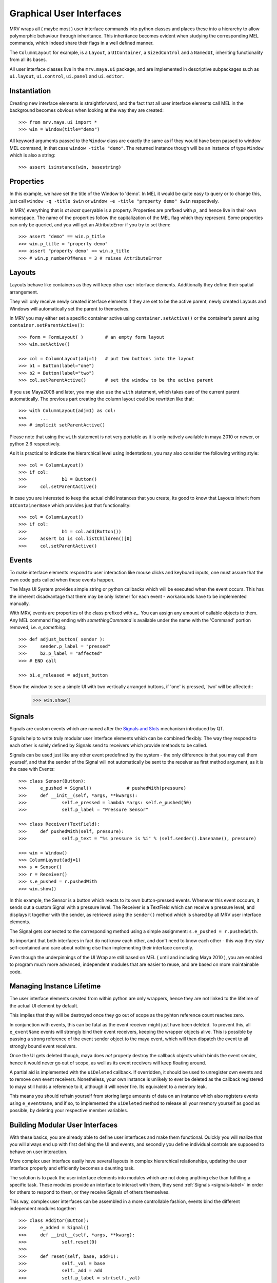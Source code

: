 #########################
Graphical User Interfaces
#########################
MRV wraps all ( maybe most ) user interface commands into python classes and places these into a hierarchy to allow polymorphic behaviour through inheritance. This inheritance becomes evident when studying the corresponding MEL commands, which indeed share their flags in a well defined manner.

The ``ColumnLayout`` for example, is a ``Layout``, a ``UIContainer``, a ``SizedControl`` and a ``NamedUI``, inheriting functionality from all its bases. 


All user interface classes live in the ``mrv.maya.ui`` package, and are implemented in descriptive subpackages such as ``ui.layout``, ``ui.control``, ``ui.panel`` and ``ui.editor``.

*************
Instantiation
*************
Creating new interface elements is straightforward, and the fact that all user interface elements call MEL in the background becomes obvious when looking at the way they are created::
	
	>>> from mrv.maya.ui import *
	>>> win = Window(title="demo")

All keyword arguments passed to the ``Window`` class are exactly the same as if they would have been passed to window MEL command, in that case ``window -title "demo"``. The returned instance though will be an instance of type ``Window`` which is also a string::
	
	>>> assert isinstance(win, basestring)
	
**********
Properties
**********
In this example, we have set the title of the Window to 'demo'. In MEL it would be quite easy to query or to change this, just call ``window -q -title $win`` or ``window -e -title "property demo" $win`` respectively. 

In MRV, everything that is *at least* queryable is a property. Properties are prefixed with *p_* and hence live in their own namespace. The name of the properties follow the capitalization of the MEL flag which they represent. 
Some properties can only be queried, and you will get an AttributeError if you try to set them::
	
	>>> assert "demo" == win.p_title
	>>> win.p_title = "property demo"
	>>> assert "property demo" == win.p_title
	>>> # win.p_numberOfMenus = 3 # raises AttributeError
	
*******
Layouts
*******
Layouts behave like containers as they will keep other user interface elements. Additionally they define their spatial arrangement.

They will only receive newly created interface elements if they are set to be the active parent, newly created Layouts and Windows will automatically set the parent to themselves. 

In MRV you may either set a specific container active using ``container.setActive()`` or the container's parent using ``container.setParentActive()``::
	
	>>> form = FormLayout( )        # an empty form layout
	>>> win.setActive()
		
	>>> col = ColumnLayout(adj=1)   # put two buttons into the layout
	>>> b1 = Button(label="one")
	>>> b2 = Button(label="two")
	>>> col.setParentActive()       # set the window to be the active parent
		
If you use Maya2008 and later, you may also use the ``with`` statement, which takes care of the current parent automatically. The previous part creating the column layout could be rewritten like that::
	
	>>> with ColumnLayout(adj=1) as col:
	>>> 	...
	>>> # implicit setParentActive()
	
Please note that using the ``with`` statement is not very portable as it is only natively available in maya 2010 or newer, or python 2.6 respectively.
	
As it is practical to indicate the hierarchical level using indentations, you may also consider the following writing style::
	
	>>> col = ColumnLayout()
	>>> if col:
	>>>		b1 = Button()
	>>>	col.setParentActive()
	
In case you are interested to keep the actual child instances that you create,  its good to know that Layouts inherit from ``UIContainerBase`` which provides just that functionality::
	
	>>> col = ColumnLayout()
	>>> if col:
	>>>		b1 = col.add(Button())
	>>> 	assert b1 is col.listChildren()[0] 
	>>>	col.setParentActive()
	

******
Events
******
To make interface elements respond to user interaction like mouse clicks and keyboard inputs, one must assure that the own code gets called when these events happen.

The Maya UI System provides simple string or python callbacks which will be executed when the event occurs. This has the inherent disadvantage that there may be only listener for each event - workarounds have to be implemented manually.

With MRV, events are properties of the class prefixed with *e_*. You can assign any amount of callable objects to them. Any MEL command flag ending with *somethingCommand* is available under the name with the 'Command' portion removed, i.e. *e_something*::
	
	>>> def adjust_button( sender ):
	>>> 	sender.p_label = "pressed"
	>>> 	b2.p_label = "affected"
	>>> # END call
	
	>>> b1.e_released = adjust_button

Show the window to see a simple UI with two vertically arranged buttons, if 'one' is pressed, 'two' will be affected::
	>>> win.show()

.. _signals-label:
	
*******
Signals
*******
Signals are custom events which are named after the `Signals and Slots <http://doc.trolltech.com/4.6/signalsandslots.html>`_ mechanism introduced by QT.

Signals help to write truly modular user interface elements which can be combined flexibly. The way they respond to each other is solely defined by Signals send to receivers which provide methods to be called.

Signals can be used just like any other event predefined by the system - the only difference is that you may call them yourself, and that the sender of the Signal will not automatically be sent to the receiver as first method argument, as it is the case with Events::
	
	>>> class Sensor(Button):
	>>> 	e_pushed = Signal() 		# pushedWith(pressure)
	>>> 	def __init__(self, *args, **kwargs):
	>>> 		self.e_pressed = lambda *args: self.e_pushed(50)
	>>> 		self.p_label = "Pressure Sensor"
	
	>>> class Receiver(TextField):
	>>> 	def pushedWith(self, pressure):
	>>> 		self.p_text = "%s pressure is %i" % (self.sender().basename(), pressure)
	
	>>> win = Window()
	>>> ColumnLayout(adj=1)
	>>> s = Sensor()
	>>> r = Receiver()
	>>> s.e_pushed = r.pushedWith
	>>> win.show() 

In this example, the Sensor is a button which reacts to its own button-pressed events. Whenever this event occours, it sends out a custom Signal with a pressure level. The Receiver is a TextField which can receive a pressure level, and displays it together with the sender, as retrieved using the ``sender()`` method which is shared by all MRV user interface elements.

The Signal gets connected to the corresponding method using a simple assignment: ``s.e_pushed = r.pushedWith``.

Its important that both interfaces in fact do not know each other, and don't need to know each other - this way they stay self-contained and care about nothing else than implementing their interface correctly.

Even though the underpinnings of the UI Wrap are still based on MEL ( until and including Maya 2010 ), you are enabled to program much more advanced, independent modules that are easier to reuse, and are based on more maintainable code.
	
**************************
Managing Instance Lifetime
**************************
The user interface elements created from within python are only wrappers, hence they are not linked to the lifetime of the actual UI element by default.

This implies that they will be destroyed once they go out of scope as the pyhton reference count reaches zero.

In conjunction with events, this can be fatal as the event receiver might just have been deleted. To prevent this, all ``e_eventName`` events will strongly bind their event receivers, keeping the wrapper objects alive. This is possible by passing a strong reference of the event sender object to the maya event, which will then dispatch the event to all strongly bound event receivers.

Once the UI gets deleted though, maya does *not* properly destroy the callback objects which binds the event sender, hence it would never go out of scope, as well as its event receivers will keep floating around.

A partial aid is implemented with the ``uiDeleted`` callback. If overridden, it should be used to unregister own events and to remove own event receivers. 
Nonetheless, your own instance is unlikely to ever be deleted as the callback registered to maya still holds a reference to it, although it will never fire. Its equivalent to a memory leak.

This means you should refrain yourself from storing large amounts of data on an instance which also registers events using ``e_eventName``, and if so, to implemented the ``uiDeleted`` method to release all your memory yourself as good as possible, by deleting your respective member variables.

********************************
Building Modular User Interfaces
********************************
With these basics, you are already able to define user interfaces and make them functional. Quickly you will realize that you will always end up with first defining the UI and events, and secondly you define individual controls are supposed to behave on user interaction. 

More complex user interface easily have several layouts in complex hierarchical relationships, updating the user interface properly and efficiently becomes a daunting task.

The solution is to pack the user interface elements into modules which are not doing anything else than fulfilling a specific task. These modules provide an interface to interact with them, they send :ref:`Signals <signals-label>` in order for others to respond to them, or they receive Signals of others themselves.

This way, complex user interfaces can be assembled in a more controllable fashion, events bind the different independent modules together::
	
	>>> class Additor(Button):
	>>> 	e_added = Signal()
	>>> 	def __init__(self, *args, **kwarg):
	>>> 		self.reset(0)
	>>> 		
	>>> 	def reset(self, base, add=1):
	>>> 		self._val = base
	>>> 		self._add = add
	>>> 		self.p_label = str(self._val)
	>>> 		
	>>> 	def add(self, *args):
	>>> 		self._val += self._add
	>>> 		self.p_label = str(self._val)
	>>> 		self.e_added(self._val)
	>>> # END additor
	>>> 
	>>> class Collector(Text):
	>>> 	def __init__(self, *args, **kwargs):
	>>> 		self.p_label = ""
	>>> 		
	>>>	def collect(self, value):
	>>> 		self.p_label = self.p_label + ", %i" % value
	>>> # END collector
	>>> 
	>>> class AdditionWindow(Window):
	>>> 	def __init__(self, *args, **kwargs):
	>>> 		col = ColumnLayout()
	>>> 		lb = Additor()
	>>> 		rb = Additor()
	>>> 		c = Collector()
	>>> 		
	>>> 		lb.e_released = rb.add
	>>> 		rb.e_released = lb.add
	>>> 		lb.e_added = c.collect
	>>> 		rb.e_added = c.collect
	>>> 		col.setParentActive()
	>>> # END addition window
	>>> AdditionWindow().show()

You can customize your constructors as well, or constrain and manipulate the way your UI-element is created.

